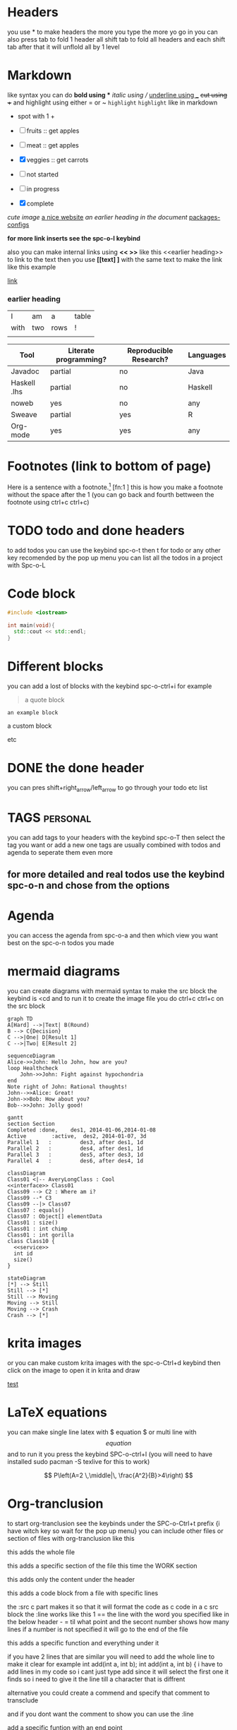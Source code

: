 * Headers
you use * to make headers the more you type the more yo go in 
you can also press tab to fold 1 header all shift tab to fold all headers and each shift tab after that it will unflold all by 1 level
* Markdown  
like syntax
you can do *bold using ** /italic using // _underline using __ +cut using ++ and highlight using either = or ~ =highlight=  ~highlight~ like in markdown
+ spot with 1 +  
- [ ] fruits :: get apples
- [-] meat :: get apples
- [X] veggies :: get carrots 

- [ ] not started
- [-] in progress
- [X] complete
  
[[~/Pictures/0.jpg][cute image]]
[[https://orgmode.org][a nice website]]
[[file:~/Pictures/dank-meme.png]]
[[earlier heading][an earlier heading in the document]]
[[./package_configs.org][packages-configs]]

*for more link inserts see the spc-o-l keybind*

also you can make internal links using *<< >>* like this <<earlier heading>> to link to the text then you use *[[text] ]* with the same text to make the link like this 
example <<link>>

[[link]]
*** earlier heading
[[https://upload.wikimedia.org/wikipedia/commons/5/5d/Konigsberg_bridges.png]]

| I    | am  | a    | table |
| with | two | rows | !     |
|      |     |      |       |

| Tool         | Literate programming? | Reproducible Research? | Languages |
|--------------+-----------------------+------------------------+-----------|
| Javadoc      | partial               | no                     | Java      |
| Haskell .lhs | partial               | no                     | Haskell   |
| noweb        | yes                   | no                     | any       |
| Sweave       | partial               | yes                    | R         |
| Org-mode     | yes                   | yes                    | any       |


# for comments
* Footnotes (link to bottom of page)
Here is a sentence with a footnote.[fn:1] [fn:1 ] this is how you make a footnote without the space after the 1
(you can go back and fourth bettween the footnote using ctrl+c ctrl+c)
* TODO todo and done headers
to add todos you can use the keybind spc-o-t then t for todo or any other key recomended by the pop up menu
you can list all the todos in a project with Spc-o-L

* Code block
#+begin_src cpp
    #include <iostream>

    int main(void){
      std::cout << std::endl;
    }
#+end_src

* Different blocks
you can add a lost of blocks with the keybind spc-o-ctrl+i for example 

#+begin_quote
a quote block
#+end_quote

#+begin_example
an example block
#+end_example

#+begin_Custom block
a custom block
#+end_Custom

etc

* DONE the done header 
you can pres shift+right_arrow/left_arrow to go through your todo etc list 

* TAGS                                                            :personal:
you can add tags to your headers with the keybind spc-o-T then select the tag you want or add a new one tags are usually combined with todos and agenda to seperate them even more 

** for more detailed and real todos use the keybind spc-o-n and chose from the options

* Agenda
you can access the agenda from spc-o-a and then which view you want best on the spc-o-n todos you made 

* mermaid diagrams
you can create diagrams with mermaid syntax to make the src block the keybind is <cd and to run it to create the image file you do ctrl+c ctrl+c on the src block

#+begin_src mermaid :file test.png
graph TD
A[Hard] -->|Text| B(Round)
B --> C{Decision}
C -->|One| D[Result 1]
C -->|Two| E[Result 2]
#+end_src

#+RESULTS:
[[file:test.png]]

#+begin_src mermaid
sequenceDiagram
Alice->>John: Hello John, how are you?
loop Healthcheck
    John->>John: Fight against hypochondria
end
Note right of John: Rational thoughts!
John-->>Alice: Great!
John->>Bob: How about you?
Bob-->>John: Jolly good!
#+end_src

#+begin_src mermaid
gantt
section Section
Completed :done,    des1, 2014-01-06,2014-01-08
Active        :active,  des2, 2014-01-07, 3d
Parallel 1   :         des3, after des1, 1d
Parallel 2   :         des4, after des1, 1d
Parallel 3   :         des5, after des3, 1d
Parallel 4   :         des6, after des4, 1d
#+end_src

#+begin_src mermaid
    classDiagram
    Class01 <|-- AveryLongClass : Cool
    <<interface>> Class01
    Class09 --> C2 : Where am i?
    Class09 --* C3
    Class09 --|> Class07
    Class07 : equals()
    Class07 : Object[] elementData
    Class01 : size()
    Class01 : int chimp
    Class01 : int gorilla
    class Class10 {
      <<service>>
      int id
      size()
    }
#+end_src

#+begin_src mermaid
    stateDiagram
    [*] --> Still
    Still --> [*]
    Still --> Moving
    Moving --> Still
    Moving --> Crash
    Crash --> [*]
#+end_src

* krita images 

or you can make custom krita images with the spc-o-Ctrl+d keybind then click on the image to open it in krita and draw  

[[krita:/home/pappanos/.config/MainEmacs/Files-org/test.kra][test]]

* LaTeX equations
you can make single line latex with $ equation $ or multi line with $$ equation $$ and to run it you press the keybind SPC-o-ctrl+l (you will need to have installed sudo pacman -S texlive for this to work)

$$
P\left(A=2 \,\middle|\, \frac{A^2}{B}>4\right)
$$

* Org-tranclusion 
to start org-tranclusion see the keybinds under the SPC-o-Ctrl+t prefix {i have witch key so wait for the pop up menu}
you can include other files or section of files with org-tranclusion like this 
**** this adds the whole file
#+ transclude:[ [./Files-org/TEST.org]] {without the space after the + and [} 
#+transclude: [[./Files-org/NOTES.org]]

**** this adds a specific section of the file this time the WORK section
#+ transclude:[ [./Files-org/NOTES.org::* WORK]] {without the space after the + and [}
#+transclude: [[./Files-org/NOTES.org::* WORK]]

**** this adds only the content under the header 
#+ transclude:[ [./Files-org/NOTES.org::* WORK]] :only-contents {without the space after the + and [}
#+transclude: [[./Files-org/NOTES.org::* WORK]] :only-contents

**** this adds a code block from a file with specific lines
the :src c part makes it so that it will format the code as c code in a c src block
the :line works like this 1 == the line with the word you specified like in the below header - = til what point and the secont number shows how many lines if a number is not specified it will go to the end of the file
#+ transclude:[ [./Files-org/main.c]] :lines 1-5 :src c
#+transclude: [[./Files-org/main.c]] :lines 1-5 :src c

**** this adds a specific function and everything under it
#+transclude: [[file:./Files-org/main.c::main][main function]] :lines 1- :src c :end "addF"

if you have 2 lines that are similar you will need to add the whole line to make it clear for example 
int add(int a, int b);
int add(int a, int b) {
i have to add lines in my code so i cant just type add since it will select the first one it finds so i need to give it the line till a character that is diffrent
#+transclude: [[file:./Files-org/main.c::int add(int a, int b) {][main function]]  :src c

alternative you could create a commend and specify that comment to transclude

#+transclude: [[file:./Files-org/main.c::addF][main function]]  :src c

and if you dont want the comment to show you can use the :line 
#+transclude: [[file:./Files-org/main.c::addF][main function]] :lines 2- :src c

**** add a specific funtion with an end point 
you can use the :end and make a custom commend in a file to specify where to stop transcluding so you can add a specific function only without specific lines in case it grows or shrinks
#+transclude: [[file:Files-org/main.c::main]] :lines 1- :src c :end "mainE"

* Footnotes
[fn:1] this is the footnote

